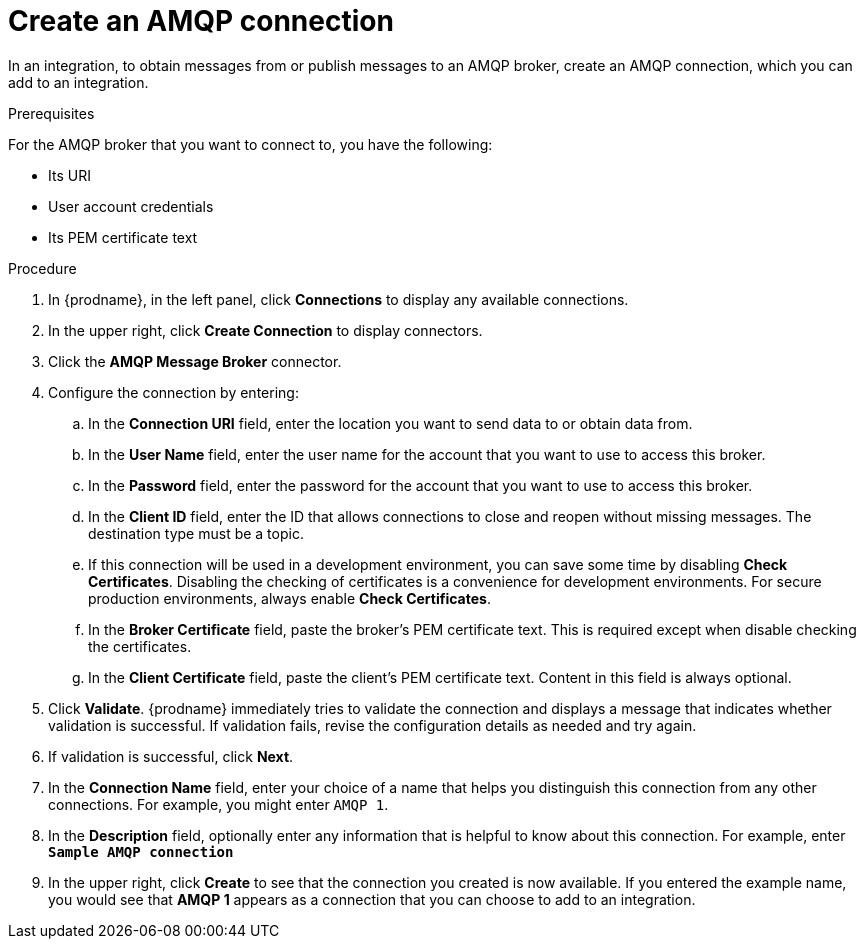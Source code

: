// This module is included in the following assemblies:
// as_connecting-to-amqp.adoc

[id='create-amqp-connection_{context}']
= Create an AMQP connection

In an integration, to obtain messages from or publish messages to an AMQP
broker, create an AMQP connection, which you can add to an integration.

.Prerequisites
For the AMQP broker that you want to connect to, you have the following:

* Its URI
* User account credentials
* Its PEM certificate text

.Procedure
. In {prodname}, in the left panel, click *Connections* to 
display any available connections. 
. In the upper right, click *Create Connection* to display
connectors.  
. Click the *AMQP Message Broker* connector.
. Configure the connection by entering: 
+
.. In the *Connection URI* field, enter the location you want to send data
to or obtain data from. 
.. In the *User Name* field, enter the user name for the account that you want
to use to access this broker. 
.. In the *Password* field, enter the password for the account that you want
to use to access this broker. 
.. In the *Client ID* field, enter the ID that allows connections to close 
and reopen without missing messages. The destination type must be a topic. 
.. If this connection will be used in a development
environment, you can save some time by disabling
*Check Certificates*. Disabling the checking of certificates is a convenience for
development environments. For secure production environments, always enable 
*Check Certificates*.
.. In the *Broker Certificate* field, paste the broker's PEM certificate text.
This is required except when disable
checking the certificates. 
.. In the *Client Certificate* field, paste the client's PEM certificate text. 
Content in this field is always optional. 
. Click *Validate*. {prodname} immediately tries to validate the 
connection and displays a message that indicates whether 
validation is successful. If validation fails, revise the configuration
details as needed and try again. 
. If validation is successful, click *Next*. 
. In the *Connection Name* field, enter your choice of a name that
helps you distinguish this connection from any other connections. 
For example, you might enter `AMQP 1`.
. In the *Description* field, optionally enter any information that
is helpful to know about this connection. For example,
enter `*Sample AMQP connection*`
. In the upper right, click *Create* to see that the connection you 
created is now available. If you
entered the example name, you would 
see that *AMQP 1* appears as a connection that you can 
choose to add to an integration. 
